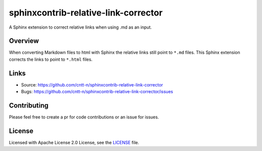=====================================
sphinxcontrib-relative-link-corrector
=====================================

A Sphinx extension to correct relative links when using .md as an input.

Overview
--------

When converting Markdown files to html with Sphinx the relative links still point to ``*.md`` files.
This Sphinx extension corrects the links to point to ``*.html`` files.

Links
-----

- Source: https://github.com/cntt-n/sphinxcontrib-relative-link-corrector
- Bugs: https://github.com/cntt-n/sphinxcontrib-relative-link-corrector/issues


Contributing
------------

Please feel free to create a pr for code contributions or an issue for issues.

License
-------

Licensed with Apache License 2.0 License, see the `LICENSE <LICENSE>`_ file.  
